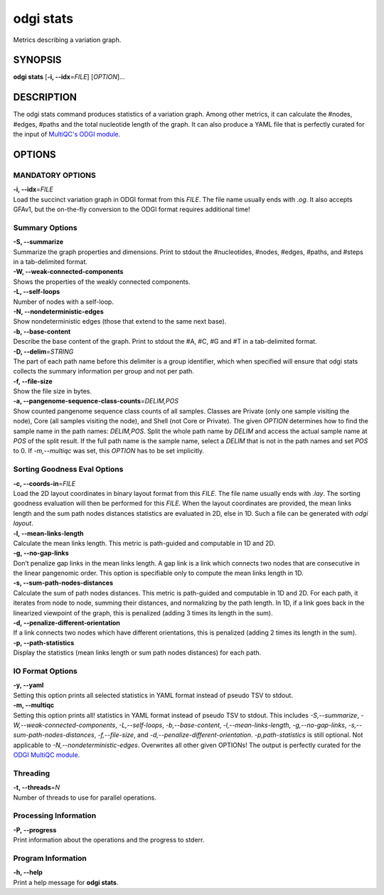 .. _odgi stats:

#########
odgi stats
#########

Metrics describing a variation graph.

SYNOPSIS
========

**odgi stats** [**-i, --idx**\ =\ *FILE*] [*OPTION*]…

DESCRIPTION
===========

The odgi stats command produces statistics of a variation graph.
Among other metrics, it can calculate the #nodes, #edges, #paths and the
total nucleotide length of the graph. It can also produce a YAML file that is perfectly curated for the input of
`MultiQC's ODGI module <https://multiqc.info/docs/#odgi>`__.

OPTIONS
=======

MANDATORY OPTIONS
--------------

| **-i, --idx**\ =\ *FILE*
| Load the succinct variation graph in ODGI format from this *FILE*. The file name usually ends with *.og*. It also accepts GFAv1, but the on-the-fly conversion to the ODGI format requires additional time!

Summary Options
---------------

| **-S, --summarize**
| Summarize the graph properties and dimensions. Print to stdout the
  #nucleotides, #nodes, #edges, #paths, and #steps in a tab-delimited format.

| **-W, --weak-connected-components**
| Shows the properties of the weakly connected components.

| **-L, --self-loops**
| Number of nodes with a self-loop.

| **-N, --nondeterministic-edges**
| Show nondeterministic edges (those that extend to the same next base).

| **-b, --base-content**
| Describe the base content of the graph. Print to stdout the #A, #C, #G
  and #T in a tab-delimited format.

| **-D, --delim**\ =\ *STRING*
| The part of each path name before this delimiter is a group identifier, which when specified will ensure that odgi stats collects the summary information per group and not per path.

| **-f, --file-size**
| Show the file size in bytes.

| **-a, --pangenome-sequence-class-counts**\ =\ *DELIM,POS*
| Show counted pangenome sequence class counts of all samples. Classes are Private (only one sample visiting the node), Core (all samples visiting the node), and Shell (not Core or Private). The given *OPTION* determines how to find the sample name in the path names: *DELIM,POS*. Split the whole path name by *DELIM* and access the actual sample name at *POS* of the split result. If the full path name is the sample name, select a *DELIM* that is not in the path names and set *POS* to 0. If *-m,--multiqc* was set, this *OPTION* has to be set implicitly.

Sorting Goodness Eval Options
---------------------------

| **-c, --coords-in**\ =\ *FILE*
| Load the 2D layout coordinates in binary layout format from this *FILE*. The file name usually ends with *.lay*. The sorting goodness evaluation will then be performed for this *FILE*. When the layout coordinates are provided, the mean links length and the sum path nodes distances statistics are evaluated in 2D, else in 1D. Such a file can be generated with *odgi layout*.

| **-l, --mean-links-length**
| Calculate the mean links length. This metric is path-guided and
  computable in 1D and 2D.

| **-g, --no-gap-links**
| Don’t penalize gap links in the mean links length. A gap link is a
  link which connects two nodes that are consecutive in the linear
  pangenomic order. This option is specifiable only to compute the mean
  links length in 1D.

| **-s, --sum-path-nodes-distances**
| Calculate the sum of path nodes distances. This metric is path-guided
  and computable in 1D and 2D. For each path, it iterates from node to
  node, summing their distances, and normalizing by the path length. In
  1D, if a link goes back in the linearized viewpoint of the graph, this
  is penalized (adding 3 times its length in the sum).

| **-d, --penalize-different-orientation**
| If a link connects two nodes which have different orientations, this
  is penalized (adding 2 times its length in the sum).

| **-p, --path-statistics**
| Display the statistics (mean links length or sum path nodes distances) for each path.

IO Format Options
-----------------

| **-y, --yaml**
| Setting this option prints all selected statistics in YAML format instead of pseudo TSV to stdout.

| **-m, --multiqc**
| Setting this option prints all! statistics in YAML format instead of pseudo TSV to stdout. This includes *-S,--summarize*, *-W,--weak-connected-components*, *-L,--self-loops*, *-b,--base-content*, *-l,--mean-links-length*, *-g,--no-gap-links*, *-s,--sum-path-nodes-distances*, *-f,--file-size*, and *-d,--penalize-different-orientation*. *-p,path-statistics* is still optional. Not applicable to *-N,--nondeterministic-edges*. Overwrites all other given OPTIONs! The output is perfectly curated for the `ODGI MultiQC module <https://multiqc.info/docs/#odgi>`__.

Threading
---------

| **-t, --threads**\ =\ *N*
| Number of threads to use for parallel operations.

Processing Information
----------------------

| **-P, --progress**
| Print information about the operations and the progress to stderr.

Program Information
-------------------

| **-h, --help**
| Print a help message for **odgi stats**.

..
	EXIT STATUS
	===========
	
	| **0**
	| Success.
	
	| **1**
	| Failure (syntax or usage error; parameter error; file processing
	  failure; unexpected error).
	
	BUGS
	====
	
	Refer to the **odgi** issue tracker at
	https://github.com/pangenome/odgi/issues.

